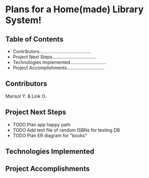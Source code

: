 * Plans for a Home(made) Library System!

** Table of Contents
- Contributors........................................
- Project Next Steps..................................
- Technologies Implemented............................
- Project Accomplishments.............................

** Contributors
Marisol Y. & Link O.

** Project Next Steps
- TODO Plan app happy path
- TODO Add text file of random ISBNs for testing DB
- TODO Plan ER diagram for "books"

** Technologies Implemented


** Project Accomplishments
